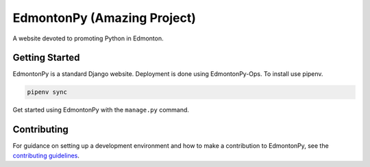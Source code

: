 ==========
EdmontonPy (Amazing Project)
==========

A website devoted to promoting Python in Edmonton.

Getting Started
===============

EdmontonPy is a standard Django website. Deployment is done using
EdmontonPy-Ops. To install use pipenv.

.. code-block:: text

    pipenv sync

Get started using EdmontonPy with the ``manage.py`` command.

Contributing
============

For guidance on setting up a development environment and how to make a
contribution to EdmontonPy, see the `contributing guidelines`_.

.. _contributing guidelines: https://github.com/EdmontonPy/edmontonpy/blob/master/CONTRIBUTING.rst
